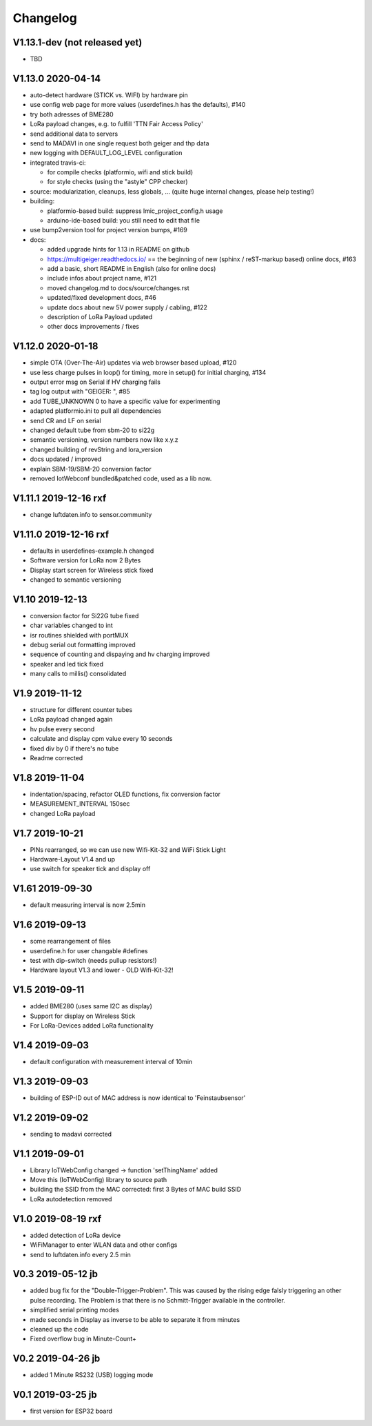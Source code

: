 .. _changelog:

Changelog
=========

V1.13.1-dev (not released yet)
------------------------------

* TBD

V1.13.0 2020-04-14
------------------

* auto-detect hardware (STICK vs. WIFI) by hardware pin
* use config web page for more values (userdefines.h has the defaults), #140
* try both adresses of BME280
* LoRa payload changes, e.g. to fulfill 'TTN Fair Access Policy'
* send additional data to servers
* send to MADAVI in one single request both geiger and thp data
* new logging with DEFAULT_LOG_LEVEL configuration
* integrated travis-ci:

  - for compile checks (platformio, wifi and stick build)
  - for style checks (using the "astyle" CPP checker)
* source: modularization, cleanups, less globals, ...
  (quite huge internal changes, please help testing!)
* building:

  - platformio-based build: suppress lmic_project_config.h usage
  - arduino-ide-based build: you still need to edit that file
* use bump2version tool for project version bumps, #169
* docs:

  - added upgrade hints for 1.13 in README on github
  - https://multigeiger.readthedocs.io/ == the beginning of
    new (sphinx / reST-markup based) online docs, #163
  - add a basic, short README in English (also for online docs)
  - include infos about project name, #121
  - moved changelog.md to docs/source/changes.rst
  - updated/fixed development docs, #46
  - update docs about new 5V power supply / cabling, #122
  - description of LoRa Payload updated
  - other docs improvements / fixes

V1.12.0 2020-01-18
------------------

* simple OTA (Over-The-Air) updates via web browser based upload, #120
* use less charge pulses in loop() for timing, more in setup() for initial charging, #134
* output error msg on Serial if HV charging fails
* tag log output with "GEIGER: ", #85
* add TUBE_UNKNOWN 0 to have a specific value for experimenting
* adapted platformio.ini to pull all dependencies
* send CR and LF on serial
* changed default tube from sbm-20 to si22g
* semantic versioning, version numbers now like x.y.z
* changed building of revString and lora_version
* docs updated / improved
* explain SBM-19/SBM-20 conversion factor
* removed IotWebconf bundled&patched code, used as a lib now.

V1.11.1 2019-12-16 rxf
----------------------

* change luftdaten.info to sensor.community

V1.11.0 2019-12-16 rxf
----------------------

* defaults in userdefines-example.h changed
* Software version for LoRa now 2 Bytes
* Display start screen for Wireless stick fixed
* changed to semantic versioning

V1.10 2019-12-13
----------------

* conversion factor for Si22G tube fixed
* char variables changed to int
* isr routines shielded with portMUX
* debug serial out formatting improved
* sequence of counting and dispaying and hv charging improved
* speaker and led tick fixed
* many calls to millis() consolidated

V1.9 2019-11-12
---------------

* structure for different counter tubes
* LoRa payload changed again
* hv pulse every second
* calculate and display cpm value every 10 seconds
* fixed div by 0 if there's no tube
* Readme corrected

V1.8 2019-11-04
---------------

* indentation/spacing, refactor OLED functions, fix conversion factor
* MEASUREMENT_INTERVAL 150sec
* changed LoRa payload

V1.7 2019-10-21
---------------

* PINs rearranged, so we can use new Wifi-Kit-32 and WiFi Stick Light
* Hardware-Layout V1.4 and up
* use switch for speaker tick and display off

V1.61 2019-09-30
----------------

* default measuring interval is now 2.5min

V1.6 2019-09-13
---------------

* some rearrangement of files
* userdefine.h for user changable #defines
* test with dip-switch (needs pullup resistors!)
* Hardware layout V1.3 and lower - OLD Wifi-Kit-32!

V1.5 2019-09-11
---------------

* added BME280 (uses same I2C as display)
* Support for display on Wireless Stick
* For LoRa-Devices added LoRa functionality

V1.4 2019-09-03
---------------

* default configuration with measurement interval of 10min

V1.3 2019-09-03
---------------

* building of ESP-ID out of MAC address is now identical to 'Feinstaubsensor'

V1.2 2019-09-02
---------------

* sending to madavi corrected

V1.1 2019-09-01
---------------

* Library IoTWebConfig changed -> function 'setThingName' added
* Move this (IoTWebConfig) library to source path
* building the SSID from the MAC corrected: first 3 Bytes of MAC build SSID
* LoRa autodetection removed

V1.0 2019-08-19 rxf
-------------------

* added detection of LoRa device
* WiFiManager to enter WLAN data and other configs
* send to luftdaten.info every 2.5 min

V0.3 2019-05-12 jb
------------------

* added bug fix for the "Double-Trigger-Problem". This was caused
  by the rising edge falsly triggering an other pulse recording.
  The Problem is that there is no Schmitt-Trigger available in the controller.
* simplified serial printing modes
* made seconds in Display as inverse to be able to separate it from minutes
* cleaned up the code
* Fixed overflow bug in Minute-Count+

V0.2 2019-04-26 jb
------------------

* added 1 Minute RS232 (USB) logging mode

V0.1 2019-03-25 jb
------------------

* first version for ESP32 board


